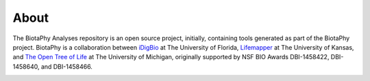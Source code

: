 =====
About
=====

The BiotaPhy Analyses repository is an open source project, initially,
containing tools generated as part of the BiotaPhy project.  BiotaPhy is a
collaboration between `iDigBio <https://idigbio.org>`_ at The University of
Florida, `Lifemapper <http://lifemapper.org>`_ at The University of Kansas, and
`The Open Tree of Life <https://tree.opentreeoflife.org/opentree>`_ at The
University of Michigan, originally supported by NSF BIO Awards DBI-1458422, DBI-1458640, and DBI-1458466.

.. image:: /.static/idigbio_logo.png
   :alt: iDigBio

.. image:: /.static/lm_logo.png
   :alt: Lifemapper

.. image:: /.static/otl_logo.png
   :alt: Open Tree of Life
